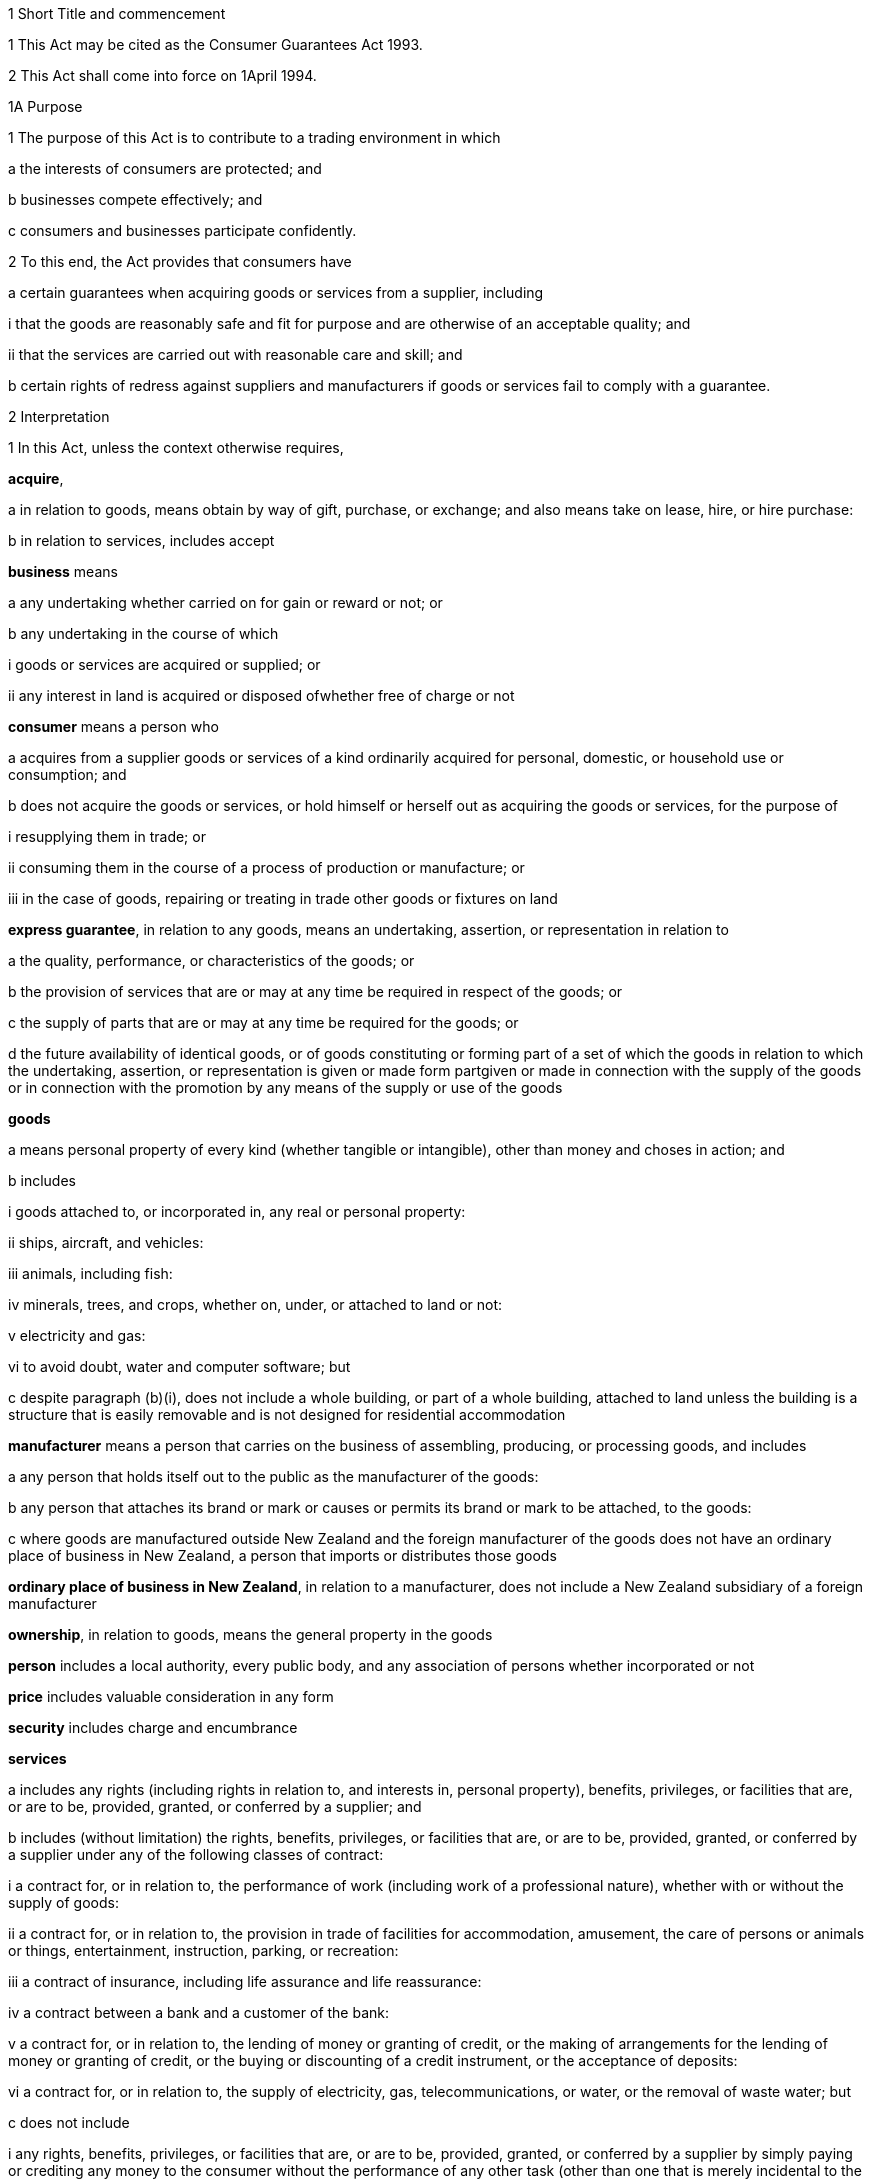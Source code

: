 

1 Short Title and commencement

1 This Act may be cited as the Consumer Guarantees Act 1993.

2 This Act shall come into force on 1April 1994.

1A Purpose

1 The purpose of this Act is to contribute to a trading environment in which

a the interests of consumers are protected; and

b businesses compete effectively; and

c consumers and businesses participate confidently.

2 To this end, the Act provides that consumers have

a certain guarantees when acquiring goods or services from a supplier, including 

i that the goods are reasonably safe and fit for purpose and are otherwise of an acceptable quality; and

ii that the services are carried out with reasonable care and skill; and

b certain rights of redress against suppliers and manufacturers if goods or services fail to comply with a guarantee.

2 Interpretation

1 In this Act, unless the context otherwise requires,

*acquire*,

a in relation to goods, means obtain by way of gift, purchase, or exchange; and also means take on lease, hire, or hire purchase:

b in relation to services, includes accept

*business* means

a any undertaking whether carried on for gain or reward or not; or

b any undertaking in the course of which

i goods or services are acquired or supplied; or

ii any interest in land is acquired or disposed ofwhether free of charge or not

*consumer* means a person who

a acquires from a supplier goods or services of a kind ordinarily acquired for personal, domestic, or household use or consumption; and

b does not acquire the goods or services, or hold himself or herself out as acquiring the goods or services, for the purpose of

i resupplying them in trade; or

ii consuming them in the course of a process of production or manufacture; or

iii in the case of goods, repairing or treating in trade other goods or fixtures on land

*express guarantee*, in relation to any goods, means an undertaking, assertion, or representation in relation to

a the quality, performance, or characteristics of the goods; or

b the provision of services that are or may at any time be required in respect of the goods; or

c the supply of parts that are or may at any time be required for the goods; or

d the future availability of identical goods, or of goods constituting or forming part of a set of which the goods in relation to which the undertaking, assertion, or representation is given or made form partgiven or made in connection with the supply of the goods or in connection with the promotion by any means of the supply or use of the goods

*goods*

a means personal property of every kind (whether tangible or intangible), other than money and choses in action; and

b includes

i goods attached to, or incorporated in, any real or personal property:

ii ships, aircraft, and vehicles:

iii animals, including fish:

iv minerals, trees, and crops, whether on, under, or attached to land or not:

v electricity and gas:

vi to avoid doubt, water and computer software; but

c despite paragraph (b)(i), does not include a whole building, or part of a whole building, attached to land unless the building is a structure that is easily removable and is not designed for residential accommodation

*manufacturer* means a person that carries on the business of assembling, producing, or processing goods, and includes

a any person that holds itself out to the public as the manufacturer of the goods:

b any person that attaches its brand or mark or causes or permits its brand or mark to be attached, to the goods:

c where goods are manufactured outside New Zealand and the foreign manufacturer of the goods does not have an ordinary place of business in New Zealand, a person that imports or distributes those goods

*ordinary place of business in New Zealand*, in relation to a manufacturer, does not include a New Zealand subsidiary of a foreign manufacturer

*ownership*, in relation to goods, means the general property in the goods

*person* includes a local authority, every public body, and any association of persons whether incorporated or not

*price* includes valuable consideration in any form

*security* includes charge and encumbrance

*services*

a includes any rights (including rights in relation to, and interests in, personal property), benefits, privileges, or facilities that are, or are to be, provided, granted, or conferred by a supplier; and

b includes (without limitation) the rights, benefits, privileges, or facilities that are, or are to be, provided, granted, or conferred by a supplier under any of the following classes of contract:

i a contract for, or in relation to, the performance of work (including work of a professional nature), whether with or without the supply of goods:

ii a contract for, or in relation to, the provision in trade of facilities for accommodation, amusement, the care of persons or animals or things, entertainment, instruction, parking, or recreation:

iii a contract of insurance, including life assurance and life reassurance:

iv a contract between a bank and a customer of the bank:

v a contract for, or in relation to, the lending of money or granting of credit, or the making of arrangements for the lending of money or granting of credit, or the buying or discounting of a credit instrument, or the acceptance of deposits:

vi a contract for, or in relation to, the supply of electricity, gas, telecommunications, or water, or the removal of waste water; but

c does not include

i any rights, benefits, privileges, or facilities that are, or are to be, provided, granted, or conferred by a supplier by simply paying or crediting any money to the consumer without the performance of any other task (other than one that is merely incidental to the making of the payment or credit); and

ii rights or benefits in the form of the supply of goods or the performance of work under a contract of service

*subsidiary* has the same meaning as in sections 5 and 6 of the Companies Act 1993

*supplier*

a means a person who, in trade,

i supplies goods to a consumer by

A transferring the ownership or the possession of the goods under a contract of sale, exchange, lease, hire, or hire purchase to which that person is a party; or

B transferring the ownership of the goods as the result of a gift from that person; or

C transferring the ownership or possession of the goods as directed by an insurer; or

ii supplies services to an individual consumer or a group of consumers (whether or not the consumer is a party, or the consumers are parties, to a contract with the person); and

b includes,

i where the rights of the supplier have been transferred by assignment or by operation of law, the person for the time being entitled to those rights:

ii a creditor within the meaning of the Credit Contracts and Consumer Finance Act 2003 who has lent money on the security of goods supplied to a consumer, if the whole or part of the price of the goods is to be paid out of the proceeds of the loan and if the loan was arranged by a person who, in trade, supplied the goods:

iii a person who, in trade, assigns or procures the assignment of goods to a creditor within the meaning of the Credit Contracts and Consumer Finance Act 2003 to enable the creditor to supply those goods, or goods of that kind, to the consumer:

iv a person who, in trade, is acting as an agent for another, whether or not that other is supplying in trade; and

c for the avoidance of doubt in the following circumstances, means only,

i in the case of a supply of electricity as a good, the retailer of the electricity with whom the consumer has a contract; and

ii in the case of a supply of electricity line function services, the distributor who owns or operates the line that is connected to the consumer's premises; and

iii in the case of other services relating to electricity, the person who provides that service to the consumer

*supply*,

a in relation to goods, means supply (or resupply) by way of gift, sale, exchange, lease, hire, or hire purchase; and

b in relation to services, means provide, grant, or confer

*trade* means any trade, business, industry, profession, occupation, activity of commerce, or undertaking relating to the supply or acquisition of goods or services.

2 In any case where it is necessary under this Act to determine the time at which a guarantee in this Act commences to apply,

a goods shall be treated as supplied at the time when the consumer acquires the right to possess the goods:

b services shall be treated as supplied at the time when they are provided, granted, or conferred.

3 Act to bind the Crown
This Act shall bind the Crown.

4 Act not a code

1 The rights and remedies provided in this Act are in addition to any other right or remedy under any other Act or rule of law unless the right or remedy is expressly or impliedly repealed or modified by this Act.

2 No provision of this Act shall be construed as repealing, invalidating, or superseding the provisions of any other Act unless this Act by express provision or by necessary implication clearly intends such a provision to be so construed.

1 Guarantees in respect of supply of goods

5 Guarantees as to title

1 Subject to section 41, the following guarantees apply where goods are supplied to a consumer:

a that the supplier has a right to sell the goods; and

b that the goods are free from any undisclosed security; and

c that the consumer has the right to undisturbed possession of the goods, except in so far as that right is varied pursuant to

i a term of the agreement for supply in any case where that agreement is a hire purchase agreement within the meaning of the Income Tax Act 2007; or

ii a security, or a term of the agreement for supply, in respect of which the consumer has received

A oral advice, acknowledged in writing by the consumer, as to the way in which the consumer's right to undisturbed possession of the goods could be affected, sufficient to enable a reasonable consumer to understand the general nature and effect of the variation; and

B a written copy of the agreement for supply or security, or a written copy of the part thereof which provides for the variation.

2 A reference in subsection (1)(a) to a *right to sell *goods means a right to dispose of the ownership of the goods to the consumer at the time when that ownership is to pass.

3 An *undisclosed security* referred to in this section means any security that was neither disclosed to the consumer in writing before he or she agreed to the supply nor created by or with the express consent of the consumer.

4 Nothing in subsection (1)(a) or (1)(b) shall apply in any case where the goods are only hired or leased.

5 Where the goods are only hired or leased, the guarantee set out in subsection (1)(c) shall confer a right to undisturbed possession of the goods only for the period of the hire or lease.

6 Part 2 gives the consumer a right of redress against the supplier where the goods fail to comply with any guarantee in this section.

6 Guarantee as to acceptable quality

1 Subject to section 41, where goods are supplied to a consumer there is a guarantee that the goods are of acceptable quality.

2 Where the goods fail to comply with the guarantee in this section,

a Part 2 may give the consumer a right of redress against the supplier; and

b Part 3 may give the consumer a right of redress against the manufacturer.

7 Meaning of acceptable quality

1 For the purposes of section 6, goods are of *acceptable quality* if they are as

a fit for all the purposes for which goods of the type in question are commonly supplied; and

b acceptable in appearance and finish; and

c free from minor defects; and

d safe; and

e durable,as a reasonable consumer fully acquainted with the state and condition of the goods, including any hidden defects, would regard as acceptable, having regard to

f the nature of the goods:

g the price (where relevant):

h any statements made about the goods on any packaging or label on the goods:

i any representation made about the goods by the supplier or the manufacturer:

j all other relevant circumstances of the supply of the goods.

2 Where any defects in goods have been specifically drawn to the consumer's attention before he or she agreed to the supply, then notwithstanding that a reasonable consumer may not have regarded the goods as acceptable with those defects, the goods will not fail to comply with the guarantee as to acceptable quality by reason only of those defects.

3 Where goods are displayed for sale or hire, the defects that are to be treated as having been specifically drawn to the consumer's attention for the purposes of subsection (2) are those disclosed on a written notice displayed with the goods.

4 Goods will not fail to comply with the guarantee of acceptable quality if

a the goods have been used in a manner, or to an extent which is inconsistent with the manner or extent of use that a reasonable consumer would expect to obtain from the goods; and

b the goods would have complied with the guarantee of acceptable quality if they had not been used in that manner or to that extent.

5 A reference in subsections (2) and (3) to a defect means any failure of the goods to comply with the guarantee of acceptable quality.

8 Guarantees as to fitness for particular purpose

1 Subject to section 41, the following guarantees apply where goods are supplied to a consumer:

a that the goods are reasonably fit for any particular purpose that the consumer makes known, expressly or by implication, to the supplier as the purpose for which the goods are being acquired by the consumer; and

b that the goods are reasonably fit for any particular purpose for which the supplier represents that they are or will be fit.

2 Those guarantees do not apply where the circumstances show that

a the consumer does not rely on the supplier's skill or judgment; or

b it is unreasonable for the consumer to rely on the supplier's skill or judgment.

3 This section applies whether or not the purpose is a purpose for which the goods are commonly supplied.

4 Part 2 gives the consumer a right of redress against the supplier where the goods fail to comply with any guarantee in this section.

9 Guarantee that goods comply with description

1 Subject to section 41, where goods are supplied by description to a consumer, there is a guarantee that the goods correspond with the description.

2 A supply of goods is not prevented from being a supply by description by reason only that, being exposed for sale or hire, they are selected by a consumer.

3 If the goods are supplied by reference to a sample or demonstration model as well as by description, the guarantees in this section and in section 10 will both apply.

4 Where the goods fail to comply with the guarantee in this section,

a Part 2 gives the consumer a right of redress against the supplier; and

b Part 3 may give the consumer a right of redress against the manufacturer.

10 Guarantee that goods comply with sample

1 Subject to section 41, the following guarantees apply where goods are supplied to a consumer by reference to a sample or demonstration model:

a that the goods correspond with the sample or demonstration model in quality; and

b that the consumer will have a reasonable opportunity to compare the goods with the sample.

2 If the goods are supplied by reference to a sample or demonstration model as well as by description, the guarantees in this section and section 9 will both apply.

3 Part 2 gives the consumer a right of redress against the supplier where the goods fail to comply with any guarantee in this section.

11 Guarantee as to price

1 Subject to section 41, where goods are supplied to a consumer there is a guarantee that the consumer is not liable to pay to the supplier more than a reasonable price for the goods in any case where the price for the goods is not

a determined by the contract; nor

b left to be determined in a manner agreed by the contract; nor

c left to be determined by the course of dealing between the parties.

2 Where there is a failure to comply with the guarantee in this section, the consumer's right of redress is to refuse to pay more than a reasonable price.

3 Nothing in Part 2 confers any other right of redress.

12 Guarantee as to repairs and spare parts

1 Subject to sections 41 and 42, where goods are first supplied to a consumer in New Zealand (whether or not that supply is the first-ever supply of the goods), there is a guarantee that the manufacturer will take reasonable action to ensure that facilities for repair of the goods and supply of parts for the goods are reasonably available for a reasonable period after the goods are so supplied.

2 Part 3 gives the consumer a right of redress against the manufacturer where the goods fail to comply with the guarantee in this section.

13 Express guarantees

1 Where goods are supplied to a consumer, this Act applies to any express guarantee given by a manufacturer of the goods which is binding on the manufacturer in accordance with section 14.

2 Part 3 gives the consumer a right of redress against the manufacturer where the goods fail to comply with any such guarantee.



14 Provisions relating to manufacturers' express guarantees

1 An express guarantee given by a manufacturer in a document in respect of goods binds the manufacturer where the document is given to a consumer with the actual or apparent authority of the manufacturer in connection with the supply by a supplier of those goods to the consumer.

2 An express guarantee which is included in a document relating to goods and which appears to have been made by the manufacturer of the goods shall in the absence of proof to the contrary be presumed to have been made by the manufacturer.

3 Proof that a consumer was given a document containing express guarantees by a manufacturer in respect of goods in connection with the supply of those goods to the consumer shall, in the absence of proof to the contrary, constitute proof that the document was given to the consumer with the authority of the manufacturer.

15 Contracts of work and materials
The guarantees in this Part apply whether or not the goods are supplied in connection with a service.

2 Right of redress against suppliers in respect of supply of goods



16 Circumstances where consumers have right of redress against suppliers
This Part gives a consumer a right of redress against a supplier of goods where the goods fail to comply with any guarantee set out in any of sections 5 to 10.

17 Exception in respect of guarantee as to acceptable quality
Notwithstanding section 16, where

a the manufacturer, or a servant or agent of the manufacturer, makes a representation in respect of goods (otherwise than a statement on any packaging or label); and

b the goods would have complied with the guarantee of acceptable quality if that representation had not been made,there shall be no right of redress against the supplier under this Act in respect of the failure of the goods to comply with the guarantee of acceptable quality.



18 Options against suppliers where goods do not comply with guarantees

1 Where a consumer has a right of redress against the supplier in accordance with this Part in respect of the failure of any goods to comply with a guarantee, the consumer may exercise the following remedies.

2 Where the failure can be remedied, the consumer may

a require the supplier to remedy the failure within a reasonable time in accordance with section 19:

b where a supplier who has been required to remedy a failure refuses or neglects to do so, or does not succeed in doing so within a reasonable time,

i have the failure remedied elsewhere and obtain from the supplier all reasonable costs incurred in having the failure remedied; or

ii subject to section 20, reject the goods in accordance with section 22.

3 Where the failure cannot be remedied or is of a substantial character within the meaning of section 21, the consumer may

a subject to section 20, reject the goods in accordance with section 22; or

b obtain from the supplier damages in compensation for any reduction in value of the goods below the price paid or payable by the consumer for the goods.

4 In addition to the remedies set out in subsection (2) and subsection (3), the consumer may obtain from the supplier damages for any loss or damage to the consumer resulting from the failure (other than loss or damage through reduction in value of the goods) which was reasonably foreseeable as liable to result from the failure.

19 Requirement to remedy

1 A supplier may comply with a requirement to remedy a failure of any goods to comply with a guarantee

a by

i repairing the goods (in any case where the failure does not relate to title); or

ii curing any defect in title (in any case where the failure relates to title); or

b by replacing the goods with goods of identical type; or

c where the supplier cannot reasonably be expected to repair the goods, by providing a refund of any money paid or other consideration provided by the consumer in respect of the goods.

2 Where a consumer obtains goods to replace defective goods pursuant to subsection (1), the replacement goods shall, for the purposes of this Act, be deemed to be supplied by the supplier and the guarantees and obligations arising under this Act consequent upon a supply of goods to a consumer shall apply to the replacement goods.

3 A refund referred to in subsection (1)(c) means a refund in cash of the money paid or the value of any other consideration provided, or both, as the case may require.



20 Loss of right to reject goods

1 The right to reject goods conferred by this Act shall not apply if

a the right is not exercised within a reasonable time within the meaning of subsection (2); or

b the goods have been disposed of by the consumer, or have been lost or destroyed while in the possession of a person other than the supplier or an agent of the supplier; or

c the goods were damaged after delivery to the consumer for reasons not related to their state or condition at the time of supply; or

d the goods have been attached to or incorporated in any real or personal property and they cannot be detached or isolated without damaging them.

2 In subsection (1)(a), the term *reasonable time* means a period from the time of supply of the goods in which it would be reasonable to expect the defect to become apparent having regard to

a the type of goods:

b the use to which a consumer is likely to put them:

c the length of time for which it is reasonable for them to be used:

d the amount of use to which it is reasonable for them to be put before the defect becomes apparent.

3 This section applies notwithstanding section 37 of the Sale of Goods Act 1908.

21 Failure of substantial character
For the purposes of section 18(3), a failure to comply with a guarantee is of a substantial character in any case where

a the goods would not have been acquired by a reasonable consumer fully acquainted with the nature and extent of the failure; or

b the goods depart in 1 or more significant respects from the description by which they were supplied or, where they were supplied by reference to a sample or demonstration model, from the sample or demonstration model; or

c the goods are substantially unfit for a purpose for which goods of the type in question are commonly supplied or, where section 8(1) applies, the goods are unfit for a particular purpose made known to the supplier or represented by the supplier to be a purpose for which the goods would be fit, and the goods cannot easily and within a reasonable time be remedied to make them fit for such purpose; or

d the goods are not of acceptable quality within the meaning of section 7 because they are unsafe.

22 Manner of rejecting goods

1 The consumer shall exercise the right to reject goods under this Act by notifying the supplier of the decision to reject the goods and of the ground or grounds for rejection.

2 Where the consumer exercises the right to reject goods, the consumer shall return the rejected goods to the supplier

a unless,

i because of the nature of the failure to comply with the guarantee in respect of which the consumer has the right to reject the goods; or

ii because of the size or height or method of attachment,the goods cannot be returned or removed or transported without significant cost to the consumer, in which case the supplier shall collect the goods at the expense of the supplier; or

b unless the goods have already been returned to, or retrieved by, the supplier.

3 Where the ownership in the goods has passed to the consumer before the consumer exercises the right of rejection, the ownership in the goods revests in the supplier upon notification of rejection.

23 Consumers' options of refund or replacement

1 Where the consumer exercises the right to reject goods, the consumer may choose to have either

a a refund of any money paid or other consideration provided by the consumer in respect of the rejected goods; or

b goods of the same type and of similar value to replace the rejected goods, where such goods are reasonably available to the supplier as part of the stock of the supplier,and the supplier shall make provision accordingly.

2 A refund referred to in subsection (1)(a) means a refund in cash of the money paid or the value of any other consideration provided, or both, as the case may require.

3 The obligation to refund cannot be satisfied by permitting the consumer to acquire goods from the supplier.

4 Where a consumer obtains goods to replace rejected goods pursuant to subsection (1)(b), the replacement goods shall, for the purposes of this Act, be deemed to be supplied by the supplier, and the guarantees and obligations arising under this Act consequent upon a supply of goods to a consumer shall apply to the replacement goods.

23A Goods subject to collateral credit agreement

1 This section applies if

a a consumer acquires goods under a contract for the supply of goods; and

b the contract is associated with a collateral credit agreement; and

c the supplier is a party to the contract; and

d the consumer exercises the right to reject the goods under this Act.

2 A court or a Disputes Tribunal may order that all or any of the rights and obligations of the consumer under the collateral credit agreement vest in the supplier.

3 In this section, 

*collateral credit agreement*, in relation to a contract for the supply of goods, means a contract or an agreement that

a is arranged or procured by the supplier of the goods; and

b is for the provision of credit by a person other than the supplier to enable the consumer to pay, or defer payment, for the goods

*supplier* does not include a creditor within the meaning of the Credit Contracts and Consumer Finance Act2003 who has lent money to a consumer, if the whole or part of the price of the goods is to be paid out of the proceeds of the loan and if the loan was arranged by a person who, in trade, supplied the goods.

24 Rights of donees
Where a consumer acquires goods from a supplier and gives them to another person as a gift, that person may, subject to any defence which would be available to the supplier against the consumer, exercise any rights or remedies under this Part which would be available to that person if he or she had acquired the goods from the supplier, and any reference in this Part to a consumer shall include a reference to that person accordingly.

3 Right of redress against manufacturers in respect of supply of goods



25 Circumstances where consumers have right of redress against manufacturers
This Part gives a consumer a right of redress against a manufacturer of goods where

a the goods fail to comply with the guarantee as to acceptable quality set out in section 6:

b the goods fail to comply with the guarantee as to correspondence with description set out in section 9 due to the failure of the goods to correspond with any description applied to the goods by or on behalf of the manufacturer or with the express or implied consent of the manufacturer:

c the goods fail to comply with the guarantee as to repairs and parts set out in section 12:

d the goods fail, during the currency of the guarantee, to comply with any express guarantee given by the manufacturer that is binding on the manufacturer in accordance with section 14.

26 Exceptions to right of redress against manufacturers
Notwithstanding section 25, there shall be no right of redress against the manufacturer under this Act in respect of goods which

a fail to comply with the guarantee of acceptable quality only because of

i an act or default or omission of, or any representation made by, any person other than the manufacturer or a servant or agent of the manufacturer; or

ii a cause independent of human control, occurring after the goods have left the control of the manufacturer; or

iii the price charged by the supplier being higher than the manufacturer's recommended retail price or the average retail price:

b fail to correspond with the guarantee as to correspondence with description because of

i an act or default or omission of a person other than the manufacturer or a servant or agent of the manufacturer; or

ii a cause independent of human control, occurring after the goods have left the control of the manufacturer.



27 Options against manufacturers where goods do not comply with guarantees

1 Subject to subsection (3), where a consumer has a right of redress against a manufacturer in accordance with this Part, the consumer, or any person who acquires the goods from or through the consumer, may obtain damages from the manufacturer

a subject to subsection (2), for any reduction in the value of the goods resulting from the failure

i below the price paid or payable by the consumer for the goods; or

ii below the average retail price of the goods at the time of supply,whichever price is lower:

b for any loss or damage to the consumer or that other person resulting from the failure (other than loss or damage through a reduction in value of the goods) which was reasonably foreseeable as liable to result from the failure.

2 Subject to subsection (3), where the consumer, or any person who acquires the goods from or through the consumer, is entitled by an express guarantee given by the manufacturer to require the manufacturer to remedy the failure by

a repairing the goods; or

b replacing the goods with goods of identical type,no action shall be commenced under subsection (1)(a) unless the consumer or that other person has required the manufacturer to remedy the failure and the manufacturer

c has either refused or neglected to remedy the failure; or

d has not succeeded in remedying the failure within a reasonable time.

3 This section shall not apply to any person who acquires goods from or through a consumer unless that person comes within the terms of paragraph (b) of the definition of consumer in section 2.

4 Supply of services

28 Guarantee as to reasonable care and skill
Subject to section 41, where services are supplied to a consumer there is a guarantee that the service will be carried out with reasonable care and skill.

29 Guarantee as to fitness for particular purpose
Subject to section 41, where services are supplied to a consumer there is a guarantee that the service, and any product resulting from the service, will be

a reasonably fit for any particular purpose; and

b of such a nature and quality that it can reasonably be expected to achieve any particular result,that the consumer makes known to the supplier, before or at the time of the making of the contract for the supply of the service, as the particular purpose for which the service is required or the result that the consumer desires to achieve, as the case may be, except where the circumstances show that

c the consumer does not rely on the supplier's skill or judgment; or

d it is unreasonable for the consumer to rely on the supplier's skill or judgment.

30 Guarantee as to time of completion
Subject to section 41, where services are supplied to a consumer there is a guarantee that the service will be completed within a reasonable time in any case where the time for the service to be carried out is not

a fixed by the contract; nor

b left to be fixed in a manner agreed by the contract; nor

c left to be determined by the course of dealing between the parties.

31 Guarantee as to price

1 Subject to section 41, where services are supplied to a consumer there is a guarantee that the consumer is not liable to pay to the supplier more than a reasonable price for the service in any case where the price for the service is not

a determined by the contract; nor

b left to be determined in a manner agreed by the contract; nor

c left to be determined by the course of dealing between the parties.

2 Where there is a failure to comply with the guarantee in this section, the consumer's right of redress is to refuse to pay more than a reasonable price.

3 Nothing in this Part confers any other right of redress.



32 Options of consumers where services do not comply with guarantees
Where a service supplied to a consumer fails to comply with a guarantee set out in any of sections 28 to 30, the consumer may,

a where the failure can be remedied,

i require the supplier to remedy it within a reasonable time:

ii where a supplier who has been required to remedy a failure refuses or neglects to do so, or does not succeed in doing so within a reasonable time,

A have the failure remedied elsewhere and recover from the supplier all reasonable costs incurred in having the failure remedied; or

B subject to section 35, cancel the contract for the supply of the service in accordance with section 37:

b where the failure cannot be remedied or is of a substantial character within the meaning of section 36,

i subject to section 35, if there is a contract between the supplier and the consumer for the supply of the service, cancel that contract in accordance with section 37; or.

ii obtain from the supplier damages in compensation for any reduction in value of the product of a service below the charge paid or payable by the consumer for the service:

c in addition to the remedies set out in paragraphs (a) and (b), obtain from the supplier damages for any loss or damage to the consumer resulting from the failure (other than loss or damage through reduction in value of the product of the service) which was reasonably foreseeable as liable to result from the failure.

33 Exceptions to right of redress against supplier in relation to services
Notwithstanding section 32, there shall be no right of redress against a supplier under this Act in respect of a service or any product resulting from a service which fails to comply with a guarantee set out in section 29 or section 30 only because of

a an act or default or omission of, or any representation made by, any person other than the supplier or a servant or agent of the supplier; or

b a cause independent of human control.

34 Contracts of work and materials
Nothing in section 32 limits or affects the rights of a consumer under Part 2 or Part 3 where the contract is one of work and materials.



35 Application of right to cancel contract
Where the service to be supplied under the contract is merely incidental to the supply of goods, the consumer cannot cancel the contract under this Act if he or she has or had the right to reject the goods under section 18.

36 Failure of substantial character
For the purposes of section 32(b), a failure to comply with a guarantee is of a substantial character in any case where

a the services would not have been acquired by a reasonable consumer fully acquainted with the nature and extent of the failure; or

b the product of the service is substantially unfit for a purpose for which services of the type in question are commonly supplied and the product cannot easily and within a reasonable time be remedied to make it fit for the purpose; or

c where section 29 applies, the product of the service is unfit for a particular purpose, or is of such a nature and quality that the product of the service cannot be expected to achieve any particular result, made known to the supplier and the product cannot easily and within a reasonable time be remedied to make it fit for the particular purpose or to achieve the particular result; or

d the product of the service is unsafe.

37 Rules applying to cancellation

1 The cancellation by a consumer of a contract for the supply of a service shall not take effect

a before the time at which the cancellation is made known to the supplier; or

b where it is not reasonably practicable to communicate with the supplier, before the time at which the consumer indicates, by means which are reasonable in the circumstances, his or her intention to cancel the contract.

2 Subject to subsection (3), the cancellation may be made known by words, or by conduct indicating an intention to cancel, or both, and it shall not be necessary to use any particular form of words, so long as the intention to cancel is made known.

3 Where it is reasonably practicable to communicate with the supplier, subsection (2) shall take effect subject to any provision in the contract for the supply of a service requiring notice of cancellation in writing.

38 Effects of cancellation

1 Where a consumer cancels a contract for the supply of services under this Act,

a the consumer shall be entitled to recover from the supplier a refund of any money paid or other consideration provided in respect of the services unless a court or Disputes Tribunal orders that the supplier may retain the whole or part of the money paid or other consideration provided by the consumer:

b so far as the contract has been performed at the time of the cancellation, no party shall, by reason of the cancellation, be divested of any property transferred or money paid pursuant to the contract, except as otherwise provided in paragraph (a):

c so far as the contract remains unperformed at the time of the cancellation, no party shall be obliged or entitled to perform it further.

2 Nothing in subsection (1) shall affect

a the right of a party to recover damages in respect of a misrepresentation or the repudiation or breach of the contract by another party; or

b the right of the consumer to recover damages under section 32(b)(ii) or 32(c) for failure to comply with a guarantee; or

c the right of the consumer under this Act to reject goods supplied in connection with the service.

39 Ancillary power of court or Disputes Tribunal to grant relief

1 Where a consumer cancels under this Act a contract for the supply of services, a court or a Disputes Tribunal, in any proceedings or on application made for the purpose, may from time to time if it is just and practicable to do so, make an order or orders granting relief under this section.

2 An order under this section may

a vest in any party to the proceedings the whole or any part of any real or personal property that was the subject of the contract or was the whole or part of the consideration for it:

b direct any party to the proceedings to transfer or assign to any other such party or to give him or her the possession of the whole or any part of any real or personal property that was the subject of the contract or was the whole or part of the consideration for it:

c without prejudice to any right to recover damages, direct any party to the proceedings to pay to any other such party such sum as the court or Tribunal thinks just:

d direct any party to the proceedings to do or refrain from doing in relation to any other party any act or thing as the court or Tribunal thinks just:

e permit a supplier to retain the whole or part of any money paid or other consideration provided in respect of the services under the contract.

3 Any such order, or any provision of it, may be made upon and subject to such terms and conditions as the court or the Tribunal thinks fit, not being in any case a term or condition that would have the effect of preventing a claim for damages by any party.

4 In considering whether to make an order under this section, and in considering the terms of any order it proposes to make, the court or Tribunal shall have regard to

a any benefit or advantage obtained by the consumer by reason of anything done by the supplier in or for the purpose of supplying the service; and

b the value, in the opinion of the court or Tribunal, of any work or services performed by the supplier in or for the purpose of supplying the service; and

c any expenditure incurred by the consumer or the supplier in or for the purpose of the performance of the service; and

d the extent to which the supplier or the consumer was or would have been able to perform the contract in whole or in part; and

e such other matters as the court or the Tribunal thinks fit.

5 No order shall be made under subsection (2)(a) that would have the effect of depriving a person, not being a party to the contract, of the possession of or any estate or interest in any property acquired by him or her in good faith and for valuable consideration.

6 No order shall be made under this section in respect of any property if any party to the contract has so altered his or her position in relation to the property, whether before or after the cancellation of the contract, that, having regard to all relevant circumstances, it would in the opinion of the court or Tribunal be inequitable to any party to make such an order.

7 An application for an order under this section may be made by

a the consumer; or

b the supplier; or

c any person claiming through or under the consumer or the supplier; or

d any other person if it is material for him or her to know whether relief under this section will be granted.

39A Services subject to collateral credit agreement

1 This section applies if

a a consumer acquires services under a contract for the supply of services; and

b the contract is associated with a collateral credit agreement; and

c the supplier is a party to the contract; and

d the consumer exercises the right to cancel the contract for the supply of the services under this Act.

2 A court or a Disputes Tribunal may order that all or any of the rights and obligations of the consumer under the collateral credit agreement vest in the supplier.

3 In this section,

*collateral credit agreement*, in relation to a contract for the supply of services, means a contract or an agreement that

a is arranged or procured by the supplier of the services; and

b is for the provision of credit by a person other than the supplier to enable the consumer to pay, or defer payment, for the services

*supplier* does not include a creditor within the meaning of the Credit Contracts and Consumer Finance Act2003 who has lent money to a consumer, if the whole or part of the price of the services is to be paid out of the proceeds of the loan and if the loan was arranged by a person who, in trade, supplied the services.

4 This section does not limit section 39.

40 Saving
Nothing in this Part limits or affects

a any rule of law or any enactment which imposes on the supplier a duty stricter than that imposed by this Part; or

b any rule of law whereby any term not inconsistent with this Part is to be implied in a contract for the supply of a service; or

c any enactment which defines or restricts the rights, duties, or liabilities arising in connection with a service of any description; or

d any rule of law or any enactment relating to contracts of employment or contracts of apprenticeship; or

e any rule of law conferring immunity from suit on a barrister or solicitor for work done in the course of, or in connection with, proceedings before any court or Tribunal.

5 Miscellaneous provisions



41 Exceptions

1 Nothing in this Act shall apply in any case where goods or services are supplied otherwise than in trade.

2 Nothing in this Act shall give any person a right of redress against a charitable organisation in any case where goods or services are supplied by the charitable organisation for the principal purpose of benefiting the person to whom the supply is made.

3 Nothing in this Act shall apply in cases where goods are supplied

a by auction; or

b by competitive tender.

42 Exception in respect of repairs and parts

1 Section 12 does not apply where reasonable action is taken to notify the consumer who first acquires the goods from a supplier in New Zealand, at or before the time the goods are supplied, that the manufacturer does not undertake that repair facilities and parts will be available for those goods.

2 Where reasonable action is taken to notify the consumer who first acquires the goods from a supplier in New Zealand, at or before the time the goods are supplied, that the manufacturer does not undertake that repair facilities and parts will be available for those goods after the expiration of a specified period, section 12 shall not apply in relation to those goods after the expiration of that period.

43 No contracting out except for business transactions

1 Subject to this section and to sections 40, 41, and 43A, the provisions of this Act shall have effect notwithstanding any provision to the contrary in any agreement.

2 Nothing in subsection (1) shall apply to an agreement made between a supplier and a consumer who acquires, or holds himself or herself out as acquiring, under the agreement, goods or services for the purposes of a business provided either

a that the agreement is in writing; or

b where it is not possible to conclude an agreement in writing because the supplier is unaware of the acceptance by the consumer of the supplier's offer at the time of acceptance, that the supplier has clearly displayed the terms and conditions of the service at every place of the supplier's business.

3 Section 56 of the Sale of Goods Act 1908 shall be read subject to the provisions of this section.

4 Every supplier and every manufacturer commits an offence against section 13(i) of the Fair Trading Act 1986 who purports to contract out of any provision of this Act other than in accordance with subsection (2) or section 43A.

5 Where an agreement of the kind described in subsection (2) excludes any provision of this Act, the benefit of the exclusion shall be deemed to be conferred on any manufacturer of the goods supplied under the agreement, as well as on the supplier of those goods.

6 Nothing in subsection (1) shall limit or affect any term in an agreement in writing between a supplier and a consumer to the extent that the term

a imposes a stricter duty on the supplier than that imposed by this Act; or

b provides a remedy more advantageous to the consumer than the remedies provided by this Act.

7 Nothing in subsection (1) prevents a consumer who has a claim under this Act from agreeing to settle or compromise that claim.

43A Exclusion of liability in favour of non-contracting supplier

1 An agreement of the kind referred to in section 43(2) may exclude any provision of this Act that applies to a non-contracting supplier of services to the consumer with whom the agreement is made.

2 The non-contracting supplier has the benefit of the exclusion.



44 Assessment of damages in case of hire purchase agreements
The damages that a consumer may recover for a failure of goods supplied under a hire purchase agreement to comply with a guarantee set out in this Act shall be assessed, in the absence of evidence to the contrary, on the basis that the consumer will complete the purchase of the goods or would have completed that purchase if the goods had complied with the guarantee.

45 Liability for representations

1 Where goods assigned or procured to be assigned to the supplier by a person acting in trade (in this section referred to as the dealer) are supplied to a consumer, every representation made to the consumer by the dealer, or anyone acting on behalf of the dealer, in connection with or in the course of negotiations leading to the supply of the goods shall give the consumer

a as against the supplier, subject to section 46, the same rights as the consumer would have had under this Act if the representation had been made by the supplier personally:

b as against the dealer who made the representation and any person on whose behalf the dealer was acting in making it, the same rights against any or all of them personally as the consumer would have had under this Act if that person had supplied the goods to the consumer as a result of the negotiations.

2 Without prejudice to any other rights or remedies to which a supplier may be entitled, a supplier shall be entitled, where the representation was made without his or her express or implied authority, to be indemnified by the dealer who made the representation and by any person on whose behalf the dealer was acting in making it, against any damage suffered by the supplier through the operation of subsection (1).

46 Liability of assignees and creditors

1 The liability under this Act of an assignee of the rights of a supplier under a contract of supply shall not exceed the amount owing by the consumer under the contract at the date of the assignment.

2 The liability under this Act of a creditor who has lent money on the security of goods supplied to a consumer shall not exceed the amount owing by the consumer at the date of the loan.

3 Where the assignee referred to in subsection (1), or the creditor referred to in subsection (2), suffers any losses because of a liability to the consumer under this Act, the assignee or creditor shall, subject to any agreement with the supplier, be entitled to be indemnified by the supplier against those losses.

4 No assignment of the rights under a contract of supply shall affect the exercise of any right or remedy given by this Act against the supplier.

47 Jurisdiction

1 Any court of competent jurisdiction, and any Disputes Tribunal established under section 4 of the Disputes Tribunals Act 1988 and having jurisdiction under this section, may hear and determine any claim for costs, damages, or for a refund payable under this Act and may make an order under section 23A or 39.

2 In this section, *court of competent jurisdiction* means

a the High Court:

b a District Court in any case where

i a claim referred to in subsection (1) does not exceed $200,000; or

ii an order under section 23A or 39 does not exceed the limits prescribed by subsection (3).

3 A District Court may make an order under section 23A or 39 if the order does not

a require a person to pay an amount exceeding $200,000:

b vest any property exceeding $200,000 in value in any person:

c direct the transfer or assignment or delivery of possession of any property exceeding $200,000 in value:

d permit a supplier to retain any money paid or other consideration provided in excess of an aggregate value of $200,000.

4 Subject to subsection (6), a Disputes Tribunal shall have jurisdiction to hear and determine any claim referred to in subsection (1) where the claim does not exceed $15,000.

5 Subject to subsection (6), a Disputes Tribunal may make an order under section 23A or 39 if the order does not

a require a person to pay an amount exceeding $15,000:

b vest any property exceeding $15,000 in value:

c direct the transfer or assignment or delivery of possession of any property exceeding $15,000 in value:

d permit a supplier to retain any money paid or other consideration provided in excess of an aggregate value of $15,000.

6 Where in respect of any proceedings properly before a Disputes Tribunal, the jurisdiction of the Tribunal has been extended under an agreement made pursuant to section 13 of the Disputes Tribunals Act 1988, subsections (4) and (5) shall be read as if every reference in those subsections to $15,000 were a reference to $20,000.



48 Exclusion where Consumer Guarantees Act 1993 applies
Amendment(s) incorporated in the Act(s).



49 Exclusion where Consumer Guarantees Act 1993 applies



50 Application of Motor Vehicle Dealers Fidelity Guarantee Fund
Amendment(s) incorporated in the Act(s).

51 Jurisdiction of Disputes Tribunal
Amendment(s) incorporated in the Act(s).

52 Referral of certain disputes to Disputes Tribunal
Amendment(s) incorporated in the Act(s).



53 Assignees
Amendment(s) incorporated in the Act(s).

54 Savings
Amendment(s) incorporated in the Act(s).



55 Fair Trading Act 1986 and Consumer Guarantees Act 1993 not affected
Amendment(s) incorporated in the Act(s).



56 Application of Act
This Act does not apply to any contract for the supply of goods or services made before the commencement of this Act.